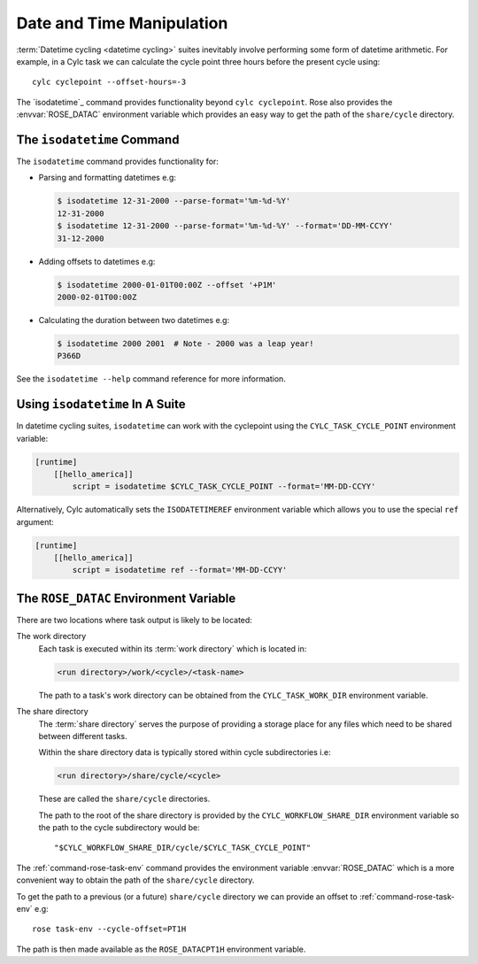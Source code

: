 .. _rose-tutorial-datetime-manipulation:

Date and Time Manipulation
==========================

:term:`Datetime cycling <datetime cycling>` suites inevitably involve
performing some form of datetime arithmetic. For example, in a Cylc task we
can calculate the cycle point three hours before the
present cycle using::

   cylc cyclepoint --offset-hours=-3

The `isodatetime`_ command provides functionality
beyond ``cylc cyclepoint``. Rose also provides the :envvar:`ROSE_DATAC` environment
variable which provides an easy way to get the path of the ``share/cycle``
directory.


The ``isodatetime`` Command
---------------------------

The ``isodatetime`` command provides functionality for:

* Parsing and formatting datetimes e.g:

  .. code-block:: console

     $ isodatetime 12-31-2000 --parse-format='%m-%d-%Y'
     12-31-2000
     $ isodatetime 12-31-2000 --parse-format='%m-%d-%Y' --format='DD-MM-CCYY'
     31-12-2000

* Adding offsets to datetimes e.g:

  .. code-block:: console

     $ isodatetime 2000-01-01T00:00Z --offset '+P1M'
     2000-02-01T00:00Z

* Calculating the duration between two datetimes e.g:

  .. code-block:: console

     $ isodatetime 2000 2001  # Note - 2000 was a leap year!
     P366D

See the ``isodatetime --help`` command reference for more information.


Using ``isodatetime`` In A Suite
--------------------------------

In datetime cycling suites, ``isodatetime`` can work with the
cyclepoint using the ``CYLC_TASK_CYCLE_POINT`` environment variable:

.. code-block:: cylc

   [runtime]
       [[hello_america]]
           script = isodatetime $CYLC_TASK_CYCLE_POINT --format='MM-DD-CCYY'

Alternatively, Cylc automatically sets the ``ISODATETIMEREF`` environment variable
which allows you to use the special ``ref`` argument:

.. code-block:: cylc

   [runtime]
       [[hello_america]]
           script = isodatetime ref --format='MM-DD-CCYY'


The ``ROSE_DATAC`` Environment Variable
---------------------------------------

There are two locations where task output is likely to be located:

The work directory
   Each task is executed within its :term:`work directory` which is located in:

   .. code-block:: sub

      <run directory>/work/<cycle>/<task-name>

   The path to a task's work directory can be obtained from the
   ``CYLC_TASK_WORK_DIR`` environment variable.

The share directory
   The :term:`share directory` serves the purpose of providing a storage place
   for any files which need to be shared between different tasks.

   Within the share directory data is typically stored within cycle
   subdirectories i.e:

   .. code-block:: sub

      <run directory>/share/cycle/<cycle>

   These are called the ``share/cycle`` directories.

   The path to the root of the share directory is provided by the
   ``CYLC_WORKFLOW_SHARE_DIR`` environment variable so the path to the cycle
   subdirectory would be::

      "$CYLC_WORKFLOW_SHARE_DIR/cycle/$CYLC_TASK_CYCLE_POINT"

The :ref:`command-rose-task-env` command provides the environment variable
:envvar:`ROSE_DATAC` which is a more convenient way to obtain the path of the
``share/cycle`` directory.

To get the path to a previous (or a future) ``share/cycle`` directory we can
provide an offset to :ref:`command-rose-task-env` e.g::

   rose task-env --cycle-offset=PT1H

The path is then made available as the ``ROSE_DATACPT1H`` environment variable.

.. TODO - Write a short practical using ROSE_DATAC and isodatetime.

